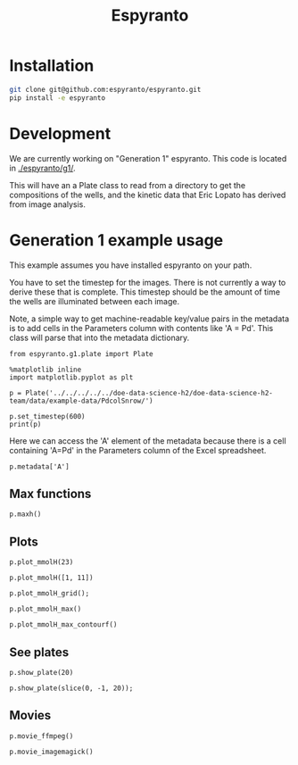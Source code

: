 #+title: Espyranto

* Installation

#+BEGIN_SRC sh
git clone git@github.com:espyranto/espyranto.git
pip install -e espyranto
#+END_SRC

* Development

We are currently working on "Generation 1" espyranto. This code is located in [[./espyranto/g1/]].

This will have an a Plate class to read from a directory to get the compositions of the wells, and the kinetic data that Eric Lopato has derived from image analysis.

* Generation 1 example usage

This example assumes you have installed espyranto on your path.

You have to set the timestep for the images. There is not currently a way to derive these that is complete. This timestep should be the amount of time the wells are illuminated between each image.

Note, a simple way to get machine-readable key/value pairs in the metadata is to add cells in the Parameters column with contents like 'A = Pd'. This class will parse that into the metadata dictionary.

#+BEGIN_SRC ipython :restart
from espyranto.g1.plate import Plate

%matplotlib inline
import matplotlib.pyplot as plt

p = Plate('../../../../../doe-data-science-h2/doe-data-science-h2-team/data/example-data/PdcolSnrow/')

p.set_timestep(600)
print(p)
#+END_SRC

#+RESULTS:
:results:
# Out [1]:
# output
PdcolSnrow
H2 Evo - Alloy Nanopart.
2019-02-09 00:00:00
Pd Columns Sn Rows
In DMSO
10:1 solvent to water
TEOA
Solution Volume (mL)
0.45
A=Pd
B=Sn

119 images were acquired.
Start time: 2019-02-09 16:26:04
End time: 2019-02-10 12:15:44
mmolH data has shape: (96, 74)

:end:

Here we can access the 'A' element of the metadata because there is a cell containing 'A=Pd' in the Parameters column of the Excel spreadsheet.

#+BEGIN_SRC ipython
p.metadata['A']
#+END_SRC

#+RESULTS:
:results:
# Out [2]:
# text/plain
: 'Pd'
:end:

** Max functions

#+BEGIN_SRC ipython
p.maxh()
#+END_SRC

#+RESULTS:
:results:
# Out [3]:
# text/plain
: (28, 37.48418383379452)
:end:

** Plots

#+BEGIN_SRC ipython
p.plot_mmolH(23)
#+END_SRC

#+RESULTS:
:results:
# Out [4]:
# text/plain
: <Figure size 432x288 with 1 Axes>

# image/png
[[file:obipy-resources/73c308900d8ba1060170533b02065ff9d6a23af3/35b3d9578271a8c4277c7b4b8d00ce465afedca8.png]]
:end:

#+BEGIN_SRC ipython
p.plot_mmolH([1, 11])
#+END_SRC

#+RESULTS:
:results:
# Out [5]:
# text/plain
: <Figure size 432x288 with 1 Axes>

# image/png
[[file:obipy-resources/73c308900d8ba1060170533b02065ff9d6a23af3/35b3d9578271a8c4277c7b4b8d00ce465afedca8.png]]
:end:

#+BEGIN_SRC ipython
p.plot_mmolH_grid();
#+END_SRC

#+RESULTS:
:results:
# Out [6]:
# text/plain
: <Figure size 576x864 with 96 Axes>

# image/png
[[file:obipy-resources/73c308900d8ba1060170533b02065ff9d6a23af3/64f6852a5c41e6fbd7ba64d9be053c3ac193518e.png]]
:end:

#+BEGIN_SRC ipython
p.plot_mmolH_max()
#+END_SRC

#+RESULTS:
:results:
# Out [7]:
# text/plain
: <Figure size 432x288 with 2 Axes>

# image/png
[[file:obipy-resources/73c308900d8ba1060170533b02065ff9d6a23af3/988d29035a7d5528489dba7a2a891ebfda8a59ce.png]]
:end:

#+BEGIN_SRC ipython
p.plot_mmolH_max_contourf()
#+END_SRC

#+RESULTS:
:results:
# Out [8]:


# text/plain
: <Figure size 432x288 with 2 Axes>

# image/png
[[file:obipy-resources/73c308900d8ba1060170533b02065ff9d6a23af3/585370d1dd2c022e1d58ab383ada6cc8eb82df3d.png]]
:end:

** See plates

#+BEGIN_SRC ipython
p.show_plate(20)
#+END_SRC

#+RESULTS:
:results:
# Out [9]:


# text/plain
: <Figure size 432x288 with 1 Axes>

# image/png
[[file:obipy-resources/73c308900d8ba1060170533b02065ff9d6a23af3/d9d8dd28ce7a7dc22bbc6760f163dfb561e819e3.png]]
:end:

#+BEGIN_SRC ipython
p.show_plate(slice(0, -1, 20));
#+END_SRC

#+RESULTS:
:results:
# Out [10]:
# text/plain
: <Figure size 432x288 with 6 Axes>

# image/png
[[file:obipy-resources/73c308900d8ba1060170533b02065ff9d6a23af3/3f4079e4901f11e2bdb4dbbcad3dc9cd03a57a44.png]]
:end:

** Movies

#+BEGIN_SRC ipython
p.movie_ffmpeg()
#+END_SRC

#+RESULTS:
:results:
# Out [11]:
# output
Working ../../../../../doe-data-science-h2/doe-data-science-h2-team/data/example-data/PdcolSnrow/movie.mp4.

:end:

#+BEGIN_SRC ipython
p.movie_imagemagick()
#+END_SRC

#+RESULTS:
:results:
# Out [12]:
# output
Working on ../../../../../doe-data-science-h2/doe-data-science-h2-team/data/example-data/PdcolSnrow/movie.gif.

:end:

